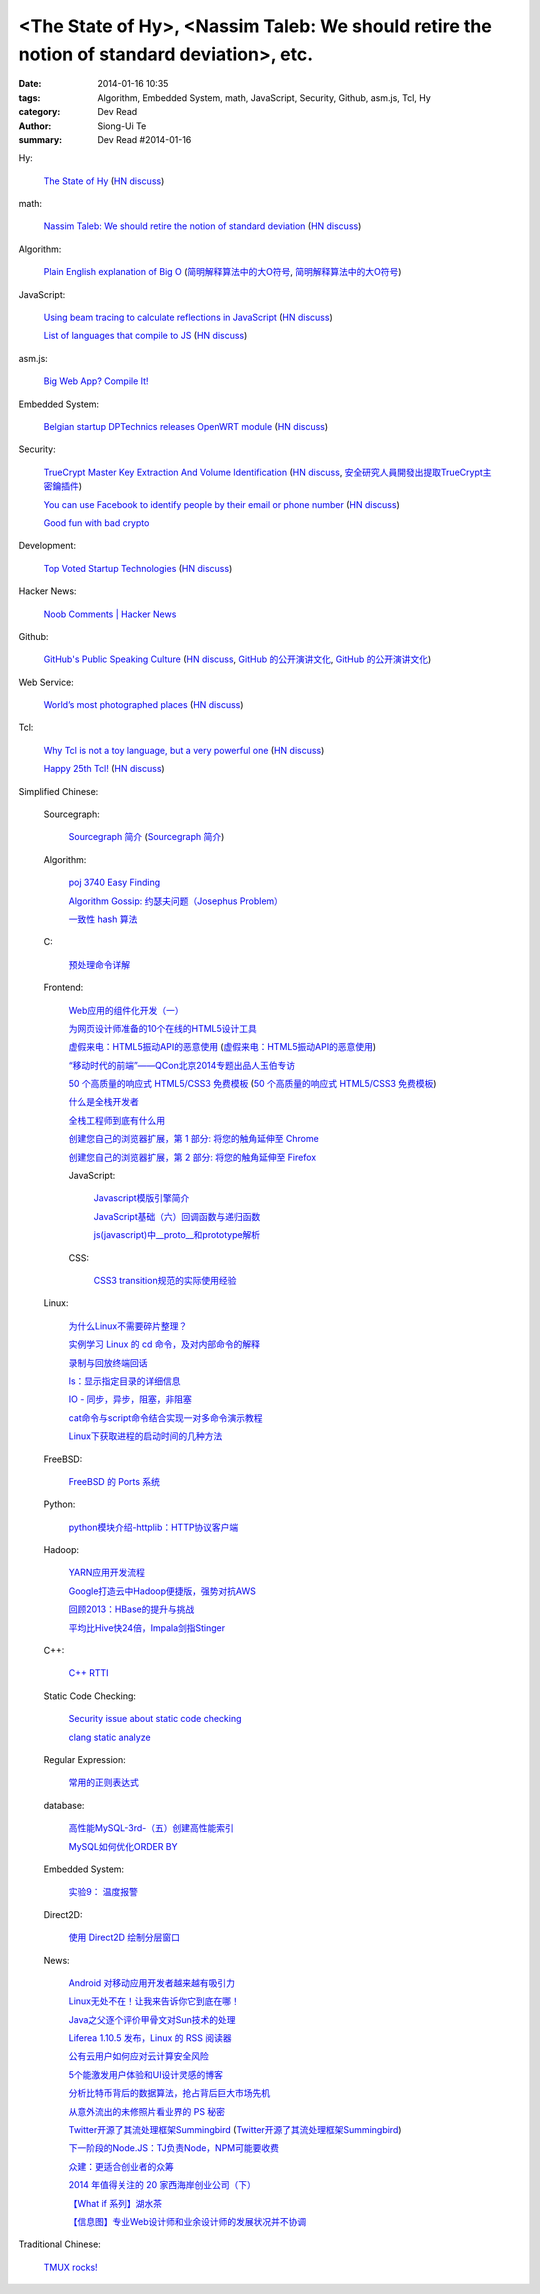 <The State of Hy>, <Nassim Taleb: We should retire the notion of standard deviation>, etc.
##########################################################################################

:date: 2014-01-16 10:35
:tags: Algorithm, Embedded System, math, JavaScript, Security, Github, asm.js, Tcl, Hy
:category: Dev Read
:author: Siong-Ui Te
:summary: Dev Read #2014-01-16


Hy:

  `The State of Hy <http://fox.devport.no/?p=82>`_
  (`HN discuss <https://news.ycombinator.com/item?id=7069781>`__)

math:

  `Nassim Taleb: We should retire the notion of standard deviation <http://www.edge.org/response-detail/25401>`_
  (`HN discuss <https://news.ycombinator.com/item?id=7064435>`__)

Algorithm:

  `Plain English explanation of Big O <http://stackoverflow.com/questions/487258/plain-english-explanation-of-big-o/487278#487278>`_
  (`简明解释算法中的大O符号 <http://blog.jobbole.com/55184/>`_,
  `简明解释算法中的大O符号 <http://www.linuxeden.com/html/news/20140116/147571.html>`__)

JavaScript:

  `Using beam tracing to calculate reflections in JavaScript <http://blog.kaistale.com/?p=1132>`_
  (`HN discuss <https://news.ycombinator.com/item?id=7065342>`__)

  `List of languages that compile to JS <https://github.com/jashkenas/coffee-script/wiki/List-of-languages-that-compile-to-JS>`_
  (`HN discuss <https://news.ycombinator.com/item?id=7066204>`__)

asm.js:

  `Big Web App? Compile It! <http://kripken.github.io/mloc_emscripten_talk/>`_

Embedded System:

  `Belgian startup DPTechnics releases OpenWRT module <https://dptechnics.com/shop/?q=blog/belgian-startup-dptechnics-releases-openwrt-module>`_
  (`HN discuss <https://news.ycombinator.com/item?id=7069107>`__)

Security:

  `TrueCrypt Master Key Extraction And Volume Identification <http://volatility-labs.blogspot.com/2014/01/truecrypt-master-key-extraction-and.html>`_
  (`HN discuss <https://news.ycombinator.com/item?id=7064188>`__,
  `安全研究人員開發出提取TrueCrypt主密鑰插件 <http://www.solidot.org/story?sid=38057>`_)

  `You can use Facebook to identify people by their email or phone number <https://www.facebook.com/recover/initiate>`_
  (`HN discuss <https://news.ycombinator.com/item?id=7067400>`__)

  `Good fun with bad crypto <https://news.ycombinator.com/item?id=7069182>`_

Development:

  `Top Voted Startup Technologies <https://globality.be/tools?type=tool>`_
  (`HN discuss <https://news.ycombinator.com/item?id=7065201>`__)

Hacker News:

  `Noob Comments | Hacker News <https://news.ycombinator.com/noobcomments>`_

Github:

  `GitHub's Public Speaking Culture <http://zachholman.com/posts/github-speaking-culture/>`_
  (`HN discuss <https://news.ycombinator.com/item?id=7053333>`__,
  `GitHub 的公开演讲文化 <http://www.oschina.net/news/47862/github-speaking-culture>`__,
  `GitHub 的公开演讲文化 <http://www.linuxeden.com/html/news/20140116/147574.html>`__)

Web Service:

  `World’s most photographed places <http://www.sightsmap.com/>`_
  (`HN discuss <https://news.ycombinator.com/item?id=7067556>`__)

Tcl:

  `Why Tcl is not a toy language, but a very powerful one <http://antirez.com/articoli/tclmisunderstood.html>`_
  (`HN discuss <https://news.ycombinator.com/item?id=7069642>`__)

  `Happy 25th Tcl! <http://blog.tkdocs.com/2014/01/happy-25th-tcl.html>`_
  (`HN discuss <https://news.ycombinator.com/item?id=7068656>`__)



Simplified Chinese:

  Sourcegraph:

    `Sourcegraph 简介 <http://wuwen.org/article/3/sourcegraph-intro.html>`_
    (`Sourcegraph 简介 <http://blog.go-china.org/16-sourcegraph-intro>`__)

  Algorithm:

    `poj 3740 Easy Finding <http://my.oschina.net/locusxt/blog/193378>`_

    `Algorithm Gossip: 约瑟夫问题（Josephus Problem） <http://my.oschina.net/u/1420982/blog/193400>`_

    `一致性 hash 算法 <http://my.oschina.net/u/195065/blog/193614>`_

  C:

    `预处理命令详解 <http://my.oschina.net/kimi940211/blog/193441>`_

  Frontend:

    `Web应用的组件化开发（一） <http://blog.jobbole.com/56161/>`_

    `为网页设计师准备的10个在线的HTML5设计工具 <http://www.oschina.net/news/47880/great-online-html5-tools-for-web-designers>`_

    `虚假来电：HTML5振动API的恶意使用 <http://blog.jobbole.com/55499/>`_
    (`虚假来电：HTML5振动API的恶意使用 <http://www.linuxeden.com/html/news/20140116/147599.html>`__)

    `“移动时代的前端”——QCon北京2014专题出品人玉伯专访 <http://www.infoq.com/cn/news/2014/01/qconbeijing2014-yubo-interview>`_

    `50 个高质量的响应式 HTML5/CSS3 免费模板 <http://www.oschina.net/news/47906/free-responsive-css3-html5-templates>`_
    (`50 个高质量的响应式 HTML5/CSS3 免费模板 <http://www.linuxeden.com/html/news/20140116/147601.html>`__)

    `什么是全栈开发者 <http://www.oschina.net/translate/what-is-a-full-stack-developer>`_

    `全栈工程师到底有什么用 <http://www.oschina.net/news/47901/full-stack-engineer>`_

    `创建您自己的浏览器扩展，第 1 部分: 将您的触角延伸至 Chrome <http://blog.jobbole.com/56317/>`_

    `创建您自己的浏览器扩展，第 2 部分: 将您的触角延伸至 Firefox <http://blog.jobbole.com/56336/>`_

    JavaScript:

      `Javascript模版引擎简介 <http://www.cnblogs.com/justany/p/3522075.html>`_

      `JavaScript基础（六）回调函数与递归函数 <http://my.oschina.net/u/1403140/blog/193404>`_

      `js(javascript)中__proto__和prototype解析 <http://my.oschina.net/shyl/blog/193466>`_

    CSS:

      `CSS3 transition规范的实际使用经验 <http://blog.jobbole.com/56243/>`_

  Linux:

    `为什么Linux不需要碎片整理？ <http://www.geekfan.net/5281/>`_

    `实例学习 Linux 的 cd 命令，及对内部命令的解释 <http://linux.cn/thread/12224/1/1/>`_

    `录制与回放终端回话 <http://my.oschina.net/u/112731/blog/193412>`_

    `ls：显示指定目录的详细信息 <http://my.oschina.net/lotte1699/blog/193424>`_

    `IO - 同步，异步，阻塞，非阻塞 <http://my.oschina.net/kevinair/blog/193474>`_

    `cat命令与script命令结合实现一对多命令演示教程 <http://my.oschina.net/ijaychen/blog/193520>`_

    `Linux下获取进程的启动时间的几种方法 <http://my.oschina.net/panzhc/blog/193587>`_

  FreeBSD:

    `FreeBSD 的 Ports 系统 <http://my.oschina.net/u/1036767/blog/193454>`_

  Python:

    `python模块介绍-httplib：HTTP协议客户端 <http://my.oschina.net/u/1433482/blog/193462>`_

  Hadoop:

    `YARN应用开发流程 <http://my.oschina.net/u/1434348/blog/193374>`_

    `Google打造云中Hadoop便捷版，强势对抗AWS <http://www.csdn.net/article/2014-01-16/2818151-Cloud-Google-Cloud-Platform>`_

    `回顾2013：HBase的提升与挑战 <http://www.csdn.net/article/2014-01-15/2818147-hbase-in-2013>`_

    `平均比Hive快24倍，Impala剑指Stinger <http://www.csdn.net/article/2014-01-16/2818162-what-does-it-mean-impala-is-faster-than-hive>`_

  C++:

    `C++ RTTI <http://my.oschina.net/dream0303/blog/193393>`_

  Static Code Checking:

    `Security issue about static code checking <http://my.oschina.net/u/813598/blog/193475>`_

    `clang static analyze <http://my.oschina.net/cnsworder/blog/193521>`_

  Regular Expression:

    `常用的正则表达式 <http://my.oschina.net/u/660932/blog/193544>`_

  database:

    `高性能MySQL-3rd-（五）创建高性能索引 <http://my.oschina.net/zhmsong/blog/193406>`_

    `MySQL如何优化ORDER BY <http://my.oschina.net/ydsakyclguozi/blog/193435>`_

  Embedded System:

    `实验9： 温度报警 <http://www.oschina.net/question/1436928_141344>`_

  Direct2D:

    `使用 Direct2D 绘制分层窗口 <http://www.oschina.net/translate/layered-windows-with-direct2d>`_

  News:

    `Android 对移动应用开发者越来越有吸引力 <http://www.oschina.net/news/47869/android-for-developer>`_

    `Linux无处不在！让我来告诉你它到底在哪！ <http://linux.cn/thread/12225/1/1/>`_

    `Java之父逐个评价甲骨文对Sun技术的处理 <http://blog.jobbole.com/56238/>`_

    `Liferea 1.10.5 发布，Linux 的 RSS 阅读器 <http://www.oschina.net/news/47878/liferea-1-10-5>`_

    `公有云用户如何应对云计算安全风险 <http://www.infoq.com/cn/presentations/public-cloud-users-how-to-deal-with-cloud-computing-security-risks>`_

    `5个能激发用户体验和UI设计灵感的博客 <http://my.oschina.net/u/1428868/blog/193463>`_

    `分析比特币背后的数据算法，抢占背后巨大市场先机 <http://www.csdn.net/article/2014-01-15/2818144-more-money-bitcoins-real-value-lies-in-its-algorithms>`_

    `从意外流出的未修照片看业界的 PS 秘密 <http://blog.jobbole.com/56258/>`_

    `Twitter开源了其流处理框架Summingbird <http://www.infoq.com/cn/news/2014/01/twitter-summingbird>`_
    (`Twitter开源了其流处理框架Summingbird <http://www.linuxeden.com/html/news/20140116/147603.html>`__)

    `下一阶段的Node.JS：TJ负责Node，NPM可能要收费 <http://blog.jobbole.com/56331/>`_

    `众建：更适合创业者的众筹 <http://tech2ipo.com/63095>`_

    `2014 年值得关注的 20 家西海岸创业公司（下） <http://tech2ipo.com/63099>`_

    `【What if 系列】湖水茶 <http://my.oschina.net/kiwivip/blog/193565>`_

    `【信息图】专业Web设计师和业余设计师的发展状况并不协调 <http://www.csdn.net/article/2014-01-16/2818150-infographic-professional-web-designer-vs-amateur>`_

Traditional Chinese:

  `TMUX rocks! <http://www.slideshare.net/chenkaie/tmux-rocks>`_
